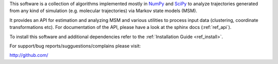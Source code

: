 This software is a collection of algorithms implemented mostly in 
`NumPy <http://www.numpy.org/>`_ and `SciPy <http://www.scipy.org>`_
to analyze trajectories generated from any kind of simulation
(e.g. molecular trajectories) via Markov state models (MSM).

It provides an API for estimation and analyzing MSM and various utilities to
process input data (clustering, coordinate transformations etc). For documentation
of the API, please have a look at the sphinx docs (:ref:`ref_api`).


To install this software and additional dependencies refer to the 
:ref:`Installation Guide <ref_install>`.

For support/bug reports/sugguestions/complains please visit:


.. TODO: enter public url of your repo.

http://github.com/